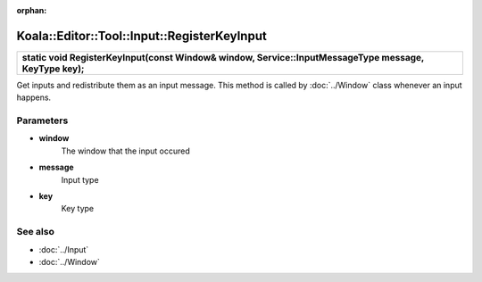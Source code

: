 :orphan:

Koala::Editor::Tool::Input::RegisterKeyInput
============================================

.. csv-table::
	
	"**static void RegisterKeyInput(const Window& window, Service::InputMessageType message, KeyType key);**"

Get inputs and redistribute them as an input message. This method is called by :doc:`../Window` class whenever an input happens.

Parameters
----------

- **window**
	The window that the input occured

- **message**
	Input type

- **key**
	Key type

See also
--------

- :doc:`../Input`

- :doc:`../Window`
